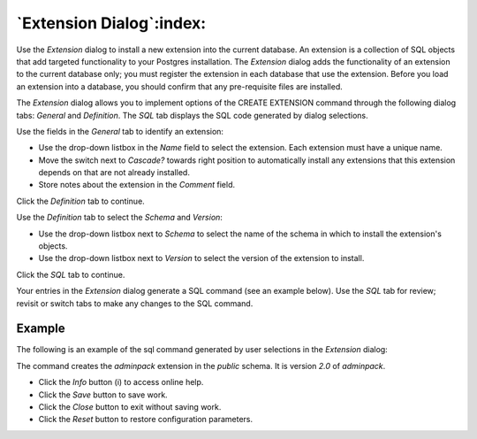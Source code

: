 .. _extension_dialog:

*************************
`Extension Dialog`:index:
*************************

Use the *Extension* dialog to install a new extension into the current database.
An extension is a collection of SQL objects that add targeted functionality to
your Postgres installation.  The *Extension* dialog adds the functionality of
an extension to the current database only; you must register the extension in
each database that use the extension.  Before you load an extension into a
database, you should confirm that any pre-requisite files are installed.

The *Extension* dialog allows you to implement options of the CREATE EXTENSION
command through the following dialog tabs: *General* and *Definition*. The *SQL*
tab displays the SQL code generated by dialog selections.

.. image:: images/extension_general.png
    :alt: Extension dialog general tab
    :align: center

Use the fields in the *General* tab to identify an extension:

* Use the drop-down listbox in the *Name* field to select the extension. Each
  extension must have a unique name.
* Move the switch next to *Cascade?* towards right position to automatically
  install any extensions that this extension depends on that are not already
  installed.
* Store notes about the extension in the *Comment* field.

Click the *Definition* tab to continue.

.. image:: images/extension_definition.png
    :alt: Extension dialog definition tab
    :align: center

Use the *Definition* tab to select the *Schema* and *Version*:

* Use the drop-down listbox next to *Schema* to select the name of the schema
  in which to install the extension's objects.
* Use the drop-down listbox next to *Version* to select the version of the
  extension to install.

Click the *SQL* tab to continue.

Your entries in the *Extension* dialog generate a SQL command (see an example
below). Use the *SQL* tab for review; revisit or switch tabs to make any changes
to the SQL command.

Example
*******

The following is an example of the sql command generated by user selections in
the *Extension* dialog:

.. image:: images/extension_sql.png
    :alt: Extension dialog sql tab
    :align: center

The command creates the *adminpack* extension in the *public* schema.  It is
version *2.0* of *adminpack*.

* Click the *Info* button (i) to access online help.
* Click the *Save* button to save work.
* Click the *Close* button to exit without saving work.
* Click the *Reset* button to restore configuration parameters.

